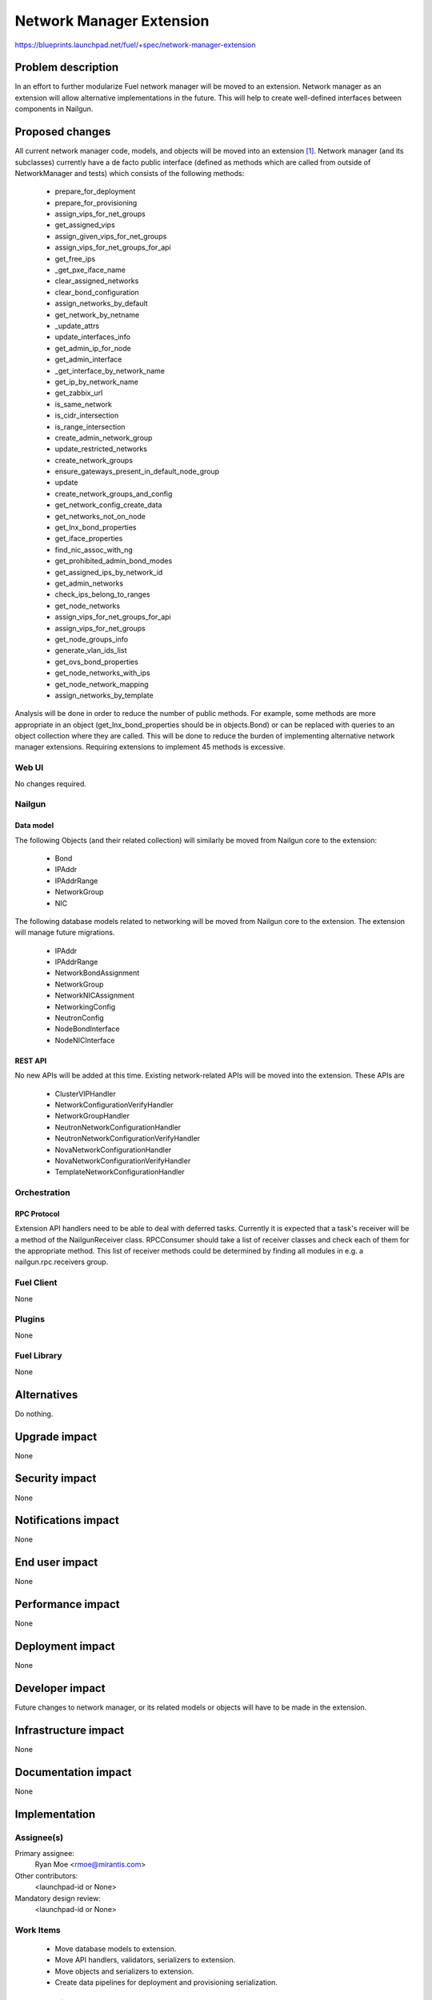 ..
 This work is licensed under a Creative Commons Attribution 3.0 Unported
 License.

 http://creativecommons.org/licenses/by/3.0/legalcode

=========================
Network Manager Extension
=========================

https://blueprints.launchpad.net/fuel/+spec/network-manager-extension

--------------------
Problem description
--------------------

In an effort to further modularize Fuel network manager will be moved to an
extension. Network manager as an extension will allow alternative
implementations in the future. This will help to create well-defined interfaces
between components in Nailgun.

----------------
Proposed changes
----------------

All current network manager code, models, and objects will be moved into an
extension [#nailgun_extensions]_. Network manager (and its subclasses)
currently have a de facto public interface (defined as methods which are called
from outside of NetworkManager and tests) which consists of the following
methods:

        * prepare_for_deployment
        * prepare_for_provisioning
        * assign_vips_for_net_groups
        * get_assigned_vips
        * assign_given_vips_for_net_groups
        * assign_vips_for_net_groups_for_api
        * get_free_ips
        * _get_pxe_iface_name
        * clear_assigned_networks
        * clear_bond_configuration
        * assign_networks_by_default
        * get_network_by_netname
        * _update_attrs
        * update_interfaces_info
        * get_admin_ip_for_node
        * get_admin_interface
        * _get_interface_by_network_name
        * get_ip_by_network_name
        * get_zabbix_url
        * is_same_network
        * is_cidr_intersection
        * is_range_intersection
        * create_admin_network_group
        * update_restricted_networks
        * create_network_groups
        * ensure_gateways_present_in_default_node_group
        * update
        * create_network_groups_and_config
        * get_network_config_create_data
        * get_networks_not_on_node
        * get_lnx_bond_properties
        * get_iface_properties
        * find_nic_assoc_with_ng
        * get_prohibited_admin_bond_modes
        * get_assigned_ips_by_network_id
        * get_admin_networks
        * check_ips_belong_to_ranges
        * get_node_networks
        * assign_vips_for_net_groups_for_api
        * assign_vips_for_net_groups
        * get_node_groups_info
        * generate_vlan_ids_list
        * get_ovs_bond_properties
        * get_node_networks_with_ips
        * get_node_network_mapping
        * assign_networks_by_template

Analysis will be done in order to reduce the number of public methods. For
example, some methods are more appropriate in an object
(get_lnx_bond_properties should be in objects.Bond) or can be replaced with
queries to an object collection where they are called. This will be done to
reduce the burden of implementing alternative network manager extensions.
Requiring extensions to implement 45 methods is excessive.


Web UI
======

No changes required.


Nailgun
=======


Data model
----------

The following Objects (and their related collection) will similarly be moved
from Nailgun core to the extension:

    * Bond
    * IPAddr
    * IPAddrRange
    * NetworkGroup
    * NIC

The following database models related to networking will be moved from
Nailgun core to the extension. The extension will manage future migrations.

    * IPAddr
    * IPAddrRange
    * NetworkBondAssignment
    * NetworkGroup
    * NetworkNICAssignment
    * NetworkingConfig
    * NeutronConfig
    * NodeBondInterface
    * NodeNICInterface


REST API
--------

No new APIs will be added at this time. Existing network-related APIs will be
moved into the extension. These APIs are

    * ClusterVIPHandler
    * NetworkConfigurationVerifyHandler
    * NetworkGroupHandler
    * NeutronNetworkConfigurationHandler
    * NeutronNetworkConfigurationVerifyHandler
    * NovaNetworkConfigurationHandler
    * NovaNetworkConfigurationVerifyHandler
    * TemplateNetworkConfigurationHandler


Orchestration
=============


RPC Protocol
------------

Extension API handlers need to be able to deal with deferred tasks. Currently
it is expected that a task's receiver will be a method of the NailgunReceiver
class. RPCConsumer should take a list of receiver classes and check each of
them for the appropriate method. This list of receiver methods could be
determined by finding all modules in e.g. a nailgun.rpc.receivers group.

Fuel Client
===========

None

Plugins
=======

None

Fuel Library
============

None

------------
Alternatives
------------

Do nothing.

--------------
Upgrade impact
--------------

None

---------------
Security impact
---------------

None

--------------------
Notifications impact
--------------------

None

---------------
End user impact
---------------

None

------------------
Performance impact
------------------

None

-----------------
Deployment impact
-----------------

None

----------------
Developer impact
----------------

Future changes to network manager, or its related models or objects will have
to be made in the extension.

---------------------
Infrastructure impact
---------------------

None

--------------------
Documentation impact
--------------------

None

--------------
Implementation
--------------

Assignee(s)
===========

Primary assignee:
  Ryan Moe <rmoe@mirantis.com>

Other contributors:
  <launchpad-id or None>

Mandatory design review:
  <launchpad-id or None>


Work Items
==========

    * Move database models to extension.
    * Move API handlers, validators, serializers to extension.
    * Move objects and serializers to extension.
    * Create data pipelines for deployment and provisioning serialization.


Dependencies
============

None

------------
Testing, QA
------------

As this is strictly refactoring work existing test coverage will be sufficient
for verifying these changes.

Acceptance criteria
===================

None

----------
References
----------

.. [#nailgun_extensions] https://blueprints.launchpad.net/fuel/+spec/stevedore-extensions-discovery
